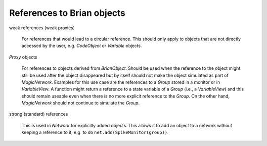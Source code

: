 References to Brian objects
===========================

weak references (weak proxies)

    For references that would lead to a circular reference. This should only
    apply to objects that are not directly accessed by the user, e.g.
    `CodeObject` or `Variable` objects.

`Proxy` objects

    For references to objects derived from `BrianObject`. Should be used when
    the reference to the object might still be used after the object disappeared
    but by itself should not make the object simulated as part of
    `MagicNetwork`. Examples for this use case are the references to a
    `Group` stored in a monitor or in `VariableView`. A function might return
    a reference to a state variable of a `Group` (i.e., a `VariableView`) and
    this should remain useable even when there is no more explicit reference to
    the `Group`. On the other hand, `MagicNetwork` should not continue to
    simulate the `Group`.

strong (standard) references

    This is used in `Network` for explicitly added objects. This allows it to
    add an object to a network without keeping a reference to it, e.g. to do
    ``net.add(SpikeMonitor(group))``.
